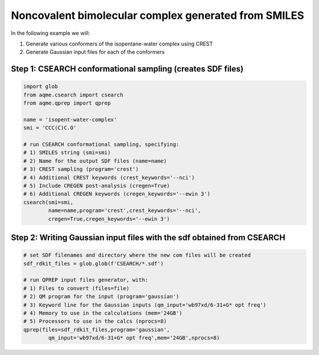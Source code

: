 Noncovalent bimolecular complex generated from SMILES
-----------------------------------------------------

In the following example we will: 

1) Generate various conformers of the isopentane-water complex using CREST
2) Generate Gaussian input files for each of the conformers

Step 1: CSEARCH conformational sampling (creates SDF files)
...........................................................

.. code:: python

    import glob                                                                                                                                                     
    from aqme.csearch import csearch
    from aqme.qprep import qprep
    
    name = 'isopent-water-complex'
    smi = 'CCC(C)C.O'
    
    # run CSEARCH conformational sampling, specifying:
    # 1) SMILES string (smi=smi)
    # 2) Name for the output SDF files (name=name)
    # 3) CREST sampling (program='crest')
    # 4) Additional CREST keywords (crest_keywords='--nci')
    # 5) Include CREGEN post-analysis (cregen=True)
    # 6) Additional CREGEN keywords (cregen_keywords='--ewin 3')
    csearch(smi=smi,
            name=name,program='crest',crest_keywords='--nci',
            cregen=True,cregen_keywords='--ewin 3')

Step 2: Writing Gaussian input files with the sdf obtained from CSEARCH
.......................................................................

.. code:: python

    # set SDF filenames and directory where the new com files will be created
    sdf_rdkit_files = glob.glob(f'CSEARCH/*.sdf')
    
    # run QPREP input files generator, with:
    # 1) Files to convert (files=file)
    # 2) QM program for the input (program='gaussian')
    # 3) Keyword line for the Gaussian inputs (qm_input='wb97xd/6-31+G* opt freq')
    # 4) Memory to use in the calculations (mem='24GB')
    # 5) Processors to use in the calcs (nprocs=8)
    qprep(files=sdf_rdkit_files,program='gaussian',
            qm_input='wb97xd/6-31+G* opt freq',mem='24GB',nprocs=8)

